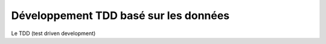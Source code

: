 Développement TDD basé sur les données
======================================

Le TDD (test driven development)
